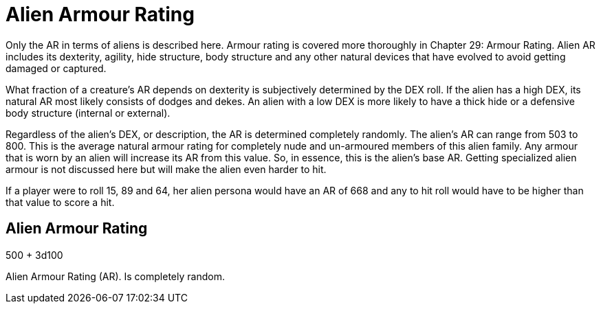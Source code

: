 = Alien Armour Rating

Only the AR in terms of aliens is described here.
Armour rating is covered more thoroughly in Chapter 29: Armour Rating.
Alien AR includes its dexterity, agility, hide structure, body structure and any other natural devices that have evolved to avoid getting damaged or captured.

What fraction of a creature's AR depends on dexterity is subjectively determined by the DEX roll.
If the alien has a high DEX, its natural AR most likely consists of dodges and dekes.
An alien with a low DEX is more likely to have a thick hide or a defensive body structure (internal or external).

Regardless of the alien's DEX, or description, the AR is determined completely randomly.
The alien's AR can range from 503 to 800.
This is the average natural armour rating for completely nude and un-armoured members of this alien family.
Any armour that is worn by an alien will increase its AR from this value.
So, in essence, this is the alien's base AR.
Getting specialized alien armour is not discussed here but will make the alien even harder to hit.

If a player were to roll 15, 89 and 64, her alien persona would have an AR of 668 and any to hit roll would have to be higher than that value to score a hit.

== Alien Armour Rating
.500 + 3d100
****
Alien Armour Rating (AR). Is completely random. 
****